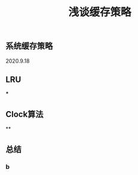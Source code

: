 #+TITLE: 浅谈缓存策略
#+PUBLISHED: true
#+SLIDE: true
#+PERMALINK: ctesta

** 系统缓存策略
2020.9.18
** LRU
***
** Clock算法
**
** 总结
*** b